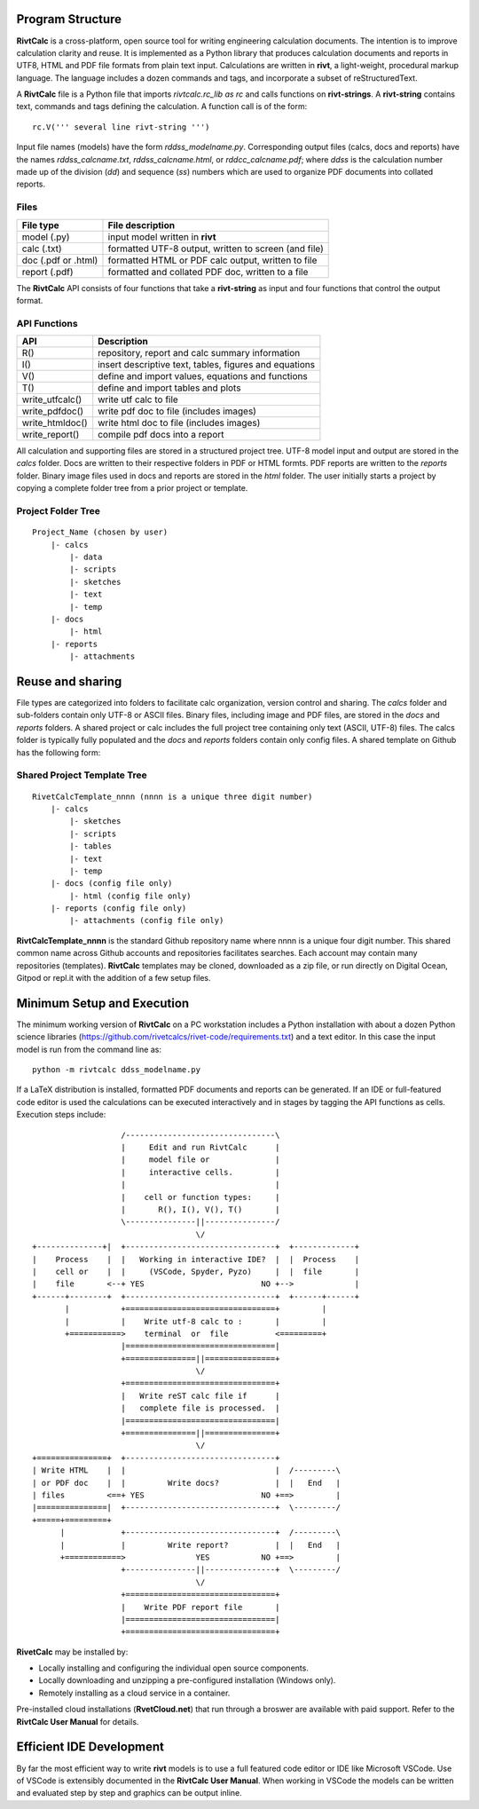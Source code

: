 Program Structure
----------------- 

**RivtCalc** is a cross-platform, open source tool for writing engineering
calculation documents. The intention is to improve calculation clarity and
reuse. It is implemented as a Python library that produces calculation
documents and reports in UTF8, HTML and PDF file formats from plain text input.
Calculations are written in **rivt**, a light-weight, procedural markup
language. The language includes a dozen commands and tags, and incorporate a
subset of reStructuredText.

A **RivtCalc** file is a Python file that imports *rivtcalc.rc_lib as rc* and
calls functions on **rivt-strings**. A **rivt-string** contains text,
commands and tags defining the calculation. A function call is of the form::

  rc.V(''' several line rivt-string ''')

Input file names (models) have the form *rddss_modelname.py*. Corresponding
output files (calcs, docs and reports) have the names *rddss_calcname.txt*,
*rddss_calcname.html*, or *rddcc_calcname.pdf*; where *ddss* is the calculation
number made up of the division (*dd*) and sequence (*ss*) numbers which are
used to organize PDF documents into collated reports.

Files
=====
===================  =====================================================
File type             File description                                      
===================  =====================================================
model (.py)           input model written in **rivt**                      
calc (.txt)           formatted UTF-8 output, written to screen (and file) 
doc (.pdf or .html)   formatted HTML or PDF calc output, written to file                  
report (.pdf)         formatted and collated PDF doc, written to a file
===================  =====================================================       

The **RivtCalc** API consists of four functions that take a **rivt-string** as
input and four functions that control the output format.

API Functions
=============
================ =======================================================
 API              Description
================ =======================================================
  R()            repository, report and calc summary information
  I()            insert descriptive text, tables, figures and equations
  V()            define and import values, equations and functions 
  T()            define and import tables and plots   
write_utfcalc()  write utf calc to file
write_pdfdoc()   write pdf doc to file (includes images)
write_htmldoc()  write html doc to file (includes images) 
write_report()   compile pdf docs into a report
================ =======================================================

All calculation and supporting files are stored in a structured project tree.
UTF-8 model input and output are stored in the *calcs* folder. Docs are written
to their respective folders in PDF or HTML formts. PDF reports are written to
the *reports* folder. Binary image files used in docs and reports are stored in
the *html* folder. The user initially starts a project by copying a complete
folder tree from a prior project or template.

Project Folder Tree
=================== 
::

  Project_Name (chosen by user)
      |- calcs
          |- data
          |- scripts
          |- sketches
          |- text
          |- temp
      |- docs
          |- html
      |- reports
          |- attachments

Reuse and sharing
-----------------

File types are categorized into folders to facilitate calc organization,
version control and sharing. The *calcs* folder and sub-folders contain only
UTF-8 or ASCII files. Binary files, including image and PDF files, are stored
in the *docs* and *reports* folders. A shared project or calc includes the full
project tree containing only text (ASCII, UTF-8) files. The calcs folder is
typically fully populated and the *docs* and *reports* folders contain only
config files. A shared template on Github has the following form:

Shared Project Template Tree
============================ 
::

  RivetCalcTemplate_nnnn (nnnn is a unique three digit number)
      |- calcs
          |- sketches
          |- scripts
          |- tables
          |- text
          |- temp
      |- docs (config file only)
          |- html (config file only)
      |- reports (config file only)
          |- attachments (config file only)

**RivtCalcTemplate_nnnn** is the standard Github repository name where nnnn is
a unique four digit number. This shared common name across Github accounts and
repositories facilitates searches. Each account may contain many repositories
(templates). **RivtCalc** templates may be cloned, downloaded as a zip file, or
run directly on Digital Ocean, Gitpod or repl.it with the addition of a few
setup files.

Minimum Setup and Execution
---------------------------

The minimum working version of **RivtCalc** on a PC workstation includes a
Python installation with about a dozen Python science libraries
(https://github.com/rivetcalcs/rivet-code/requirements.txt) and a text editor.
In this case the input model is run from the command line as::

  python -m rivtcalc ddss_modelname.py 

If a LaTeX distribution is installed, formatted PDF documents and reports can
be generated. If an IDE or full-featured code editor is used the calculations
can be executed interactively and in stages by tagging the API functions as
cells. Execution steps include::

                     /--------------------------------\                    
                     |     Edit and run RivtCalc      |
                     |     model file or              | 
                     |     interactive cells.         |                   
                     |                                |
                     |    cell or function types:     |                    
                     |       R(), I(), V(), T()       |                    
                     \---------------||---------------/                    
                                     \/                                    
  +--------------+|  +--------------------------------+  +-------------+
  |    Process    |  |   Working in interactive IDE?  |  |  Process    |   
  |    cell or    |  |     (VSCode, Spyder, Pyzo)     |  |  file       |   
  |    file       <--+ YES                         NO +-->             |   
  +------+--------+  +--------------------------------+  +------+------+   
         |           +================================+         |          
         |           |    Write utf-8 calc to :       |         |          
         +===========>    terminal  or  file          <=========+            
                     |================================|                    
                     +===============||===============+                    
                                     \/
                     +================================+                    
                     |   Write reST calc file if      |
                     |   complete file is processed.  |       
                     |================================|                    
                     +===============||===============+                    
                                     \/
  +===============+  +--------------------------------+                    
  | Write HTML    |  |                                |  /---------\    
  | or PDF doc    |  |         Write docs?            |  |   End   |   
  | files         <==+ YES                         NO +==>         |   
  |===============|  +--------------------------------+  \---------/ 
  +=====+=========+        
        |            +--------------------------------+  /---------\   
        |            |         Write report?          |  |   End   |   
        +============>               YES           NO +==>         |   
                     +---------------||---------------+  \---------/ 
                                     \/ 
                     +================================+                    
                     |    Write PDF report file       |                    
                     |================================|                    
                     +================================+    
                     
                     
**RivetCalc** may be installed by:

- Locally installing and configuring the individual open source components.
- Locally downloading and unzipping a pre-configured installation (Windows only).
- Remotely installing as a cloud service in a container. 

Pre-installed cloud installations (**RvetCloud.net**) that run through a
broswer are available with paid support. Refer to the **RivtCalc User Manual**
for details.

Efficient IDE Development
-------------------------

By far the most efficient way to write **rivt** models is to use a full
featured code editor or IDE like Microsoft VSCode. Use of VSCode is extensibly
documented in the **RivtCalc User Manual**. When working in VSCode the models
can be written and evaluated step by step and graphics can be output inline.

